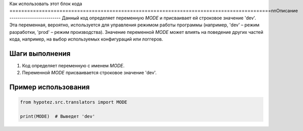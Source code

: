 Как использовать этот блок кода
=========================================================================================\n\nОписание
-------------------------
Данный код определяет переменную `MODE` и присваивает ей строковое значение 'dev'.  Эта переменная, вероятно, используется для управления режимом работы программы (например, 'dev' – режим разработки, 'prod' – режим производства).  Значение переменной `MODE` может влиять на поведение других частей кода, например, на выбор используемых конфигураций или логгеров.


Шаги выполнения
-------------------------
1. Код определяет переменную с именем `MODE`.
2. Переменной `MODE` присваивается строковое значение 'dev'.


Пример использования
-------------------------
.. code-block:: python

    from hypotez.src.translators import MODE

    print(MODE)  # Выведет 'dev'